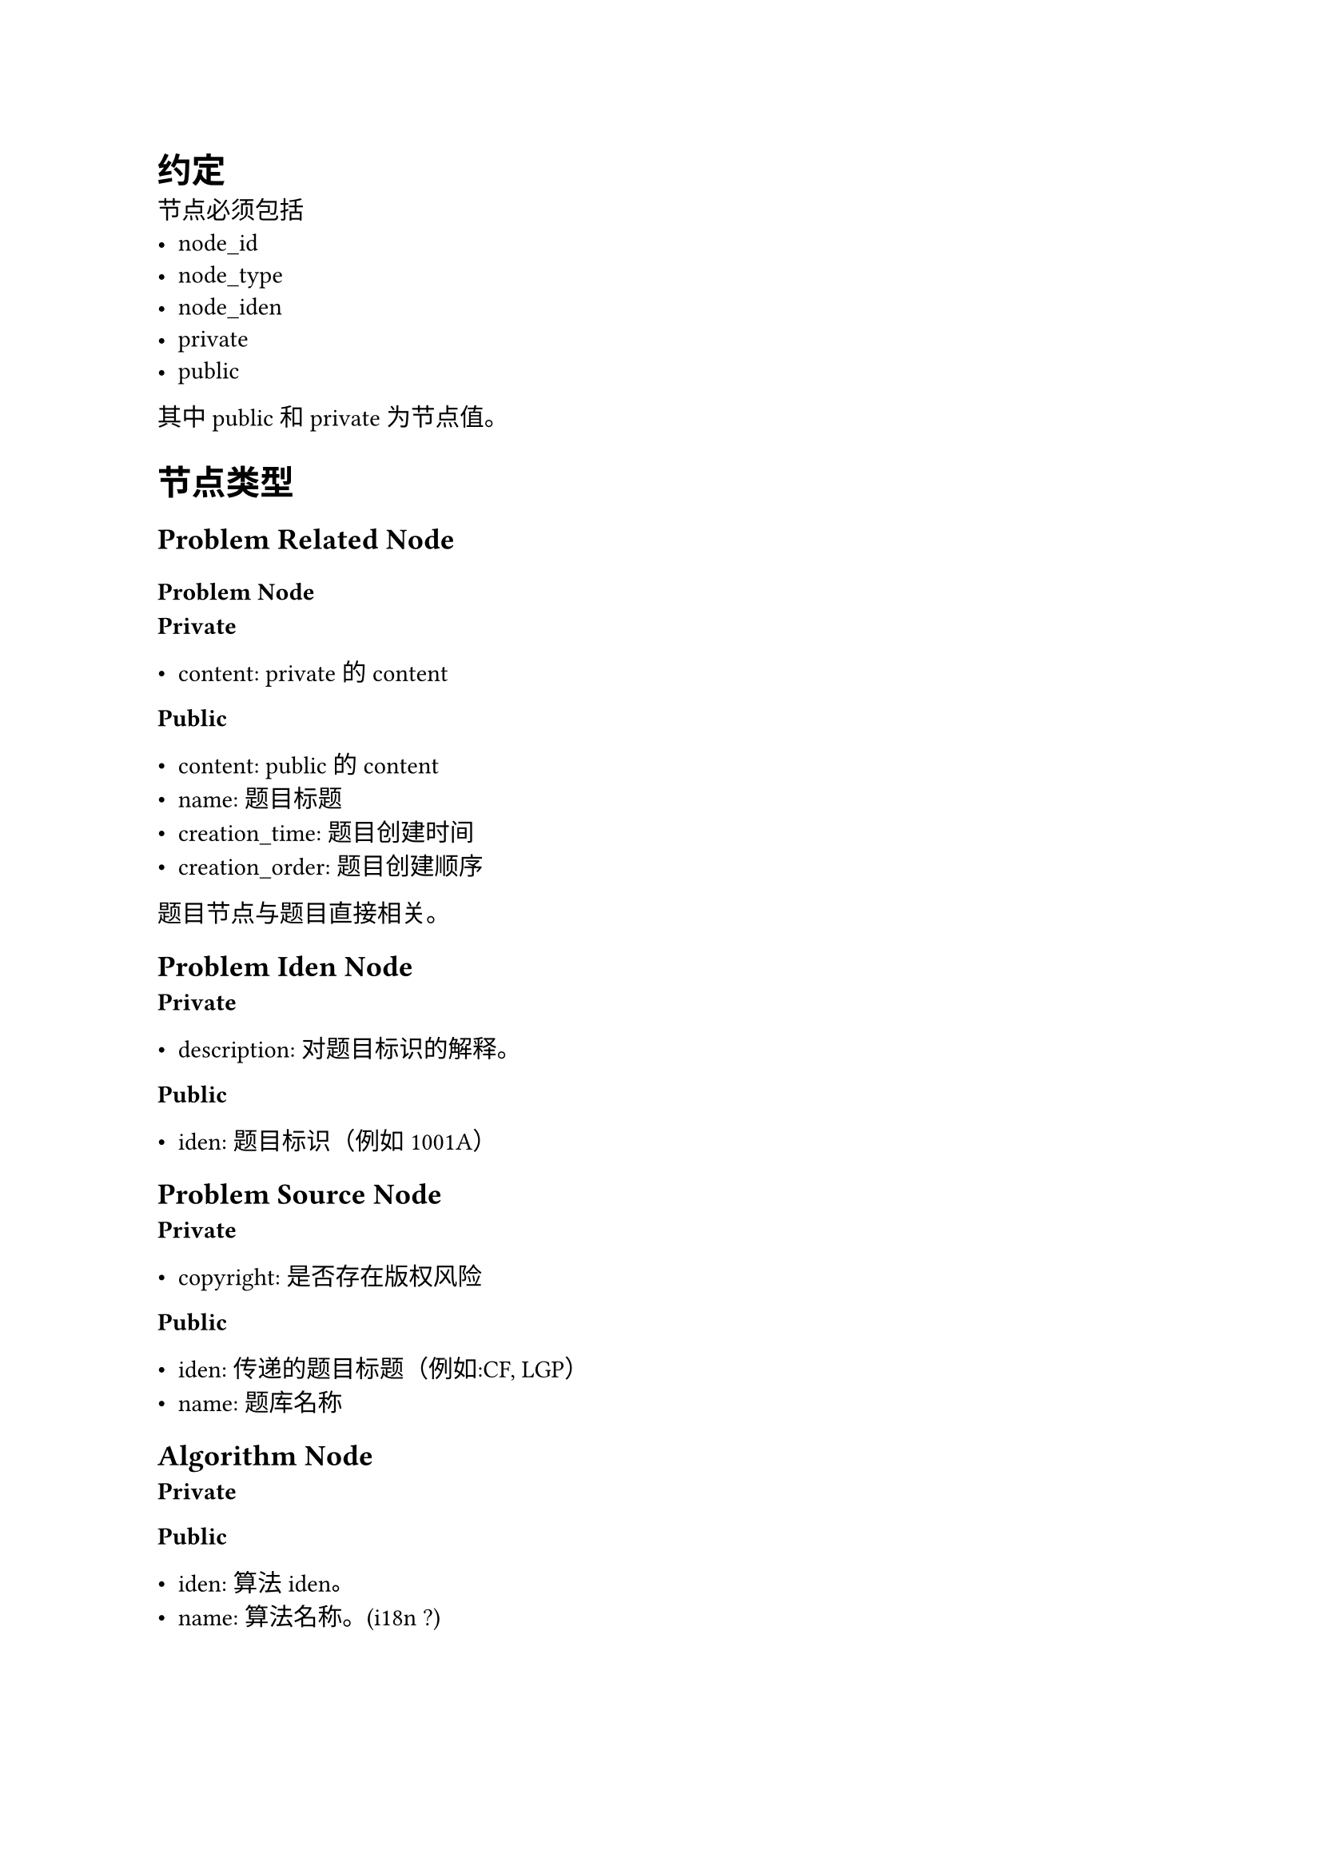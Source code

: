 = 约定

节点必须包括
- node_id
- node_type
- node_iden
- private
- public

其中 public 和 private 为节点值。

= 节点类型

== Problem Related Node

=== Problem Node

*Private*

- content: private 的 content

*Public*

- content: public 的 content
- name: 题目标题
- creation_time: 题目创建时间
- creation_order: 题目创建顺序

题目节点与题目直接相关。

== Problem Iden Node

*Private*

- description: 对题目标识的解释。

*Public*

- iden: 题目标识（例如 1001A）


== Problem Source Node

*Private*

- copyright: 是否存在版权风险

*Public*

- iden: 传递的题目标题（例如:CF, LGP）
- name: 题库名称

== Algorithm Node

*Private*

*Public*

- iden: 算法 iden。
- name: 算法名称。(i18n ?)

== Data Node

*Private*

*Public*

- iden: 数据id

若题目拥有数据，数据点对应的 node_id 拥有全局唯一id。


== Event

=== Event Node

*Private*

*Public*

- iden: 事件标识
- name: 事件名称
- start_time: 事件开始时间
- end_time: 事件结束时间
- description: 事件描述

